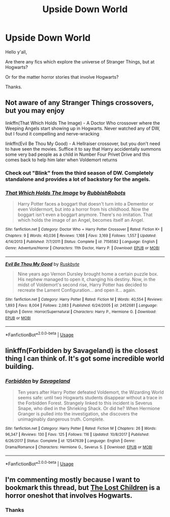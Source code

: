 #+TITLE: Upside Down World

* Upside Down World
:PROPERTIES:
:Author: ello_arry
:Score: 15
:DateUnix: 1545828949.0
:DateShort: 2018-Dec-26
:END:
Hello y'all,

Are there any fics which explore the universe of Stranger Things, but at Hogwarts?

Or for the matter horror stories that involve Hogwarts?

Thanks.


** Not aware of any Stranger Things crossovers, but you may enjoy

linkffn(That Which Holds The Image) - A Doctor Who crossover where the Weeping Angels start showing up in Hogwarts. Never watched any of DW, but I found it compelling and nerve-wracking

linkffn(Evil Be Thou My Good) - A Hellraiser crossover, but you don't need to have seen the movies. Suffice it to say that Harry accidentally summons some very bad people as a child in Number Four Privet Drive and this comes back to help him later when Voldemort returns
:PROPERTIES:
:Author: bgottfried91
:Score: 7
:DateUnix: 1545843011.0
:DateShort: 2018-Dec-26
:END:

*** Check out "Blink" from the third season of DW. Completely standalone and provides a lot of backstory for the angels.
:PROPERTIES:
:Author: AreYouOKAni
:Score: 3
:DateUnix: 1545845993.0
:DateShort: 2018-Dec-26
:END:


*** [[https://www.fanfiction.net/s/7156582/1/][*/That Which Holds The Image/*]] by [[https://www.fanfiction.net/u/1981006/RubbishRobots][/RubbishRobots/]]

#+begin_quote
  Harry Potter faces a boggart that doesn't turn into a Dementor or even Voldermort, but into a horror from his childhood. Now the boggart isn't even a boggart anymore. There's no imitation. That which holds the image of an Angel, becomes itself an Angel.
#+end_quote

^{/Site/:} ^{fanfiction.net} ^{*|*} ^{/Category/:} ^{Doctor} ^{Who} ^{+} ^{Harry} ^{Potter} ^{Crossover} ^{*|*} ^{/Rated/:} ^{Fiction} ^{K+} ^{*|*} ^{/Chapters/:} ^{9} ^{*|*} ^{/Words/:} ^{40,036} ^{*|*} ^{/Reviews/:} ^{1,168} ^{*|*} ^{/Favs/:} ^{3,169} ^{*|*} ^{/Follows/:} ^{1,557} ^{*|*} ^{/Updated/:} ^{4/14/2013} ^{*|*} ^{/Published/:} ^{7/7/2011} ^{*|*} ^{/Status/:} ^{Complete} ^{*|*} ^{/id/:} ^{7156582} ^{*|*} ^{/Language/:} ^{English} ^{*|*} ^{/Genre/:} ^{Adventure/Horror} ^{*|*} ^{/Characters/:} ^{11th} ^{Doctor,} ^{Harry} ^{P.} ^{*|*} ^{/Download/:} ^{[[http://www.ff2ebook.com/old/ffn-bot/index.php?id=7156582&source=ff&filetype=epub][EPUB]]} ^{or} ^{[[http://www.ff2ebook.com/old/ffn-bot/index.php?id=7156582&source=ff&filetype=mobi][MOBI]]}

--------------

[[https://www.fanfiction.net/s/2452681/1/][*/Evil Be Thou My Good/*]] by [[https://www.fanfiction.net/u/226550/Ruskbyte][/Ruskbyte/]]

#+begin_quote
  Nine years ago Vernon Dursley brought home a certain puzzle box. His nephew managed to open it, changing his destiny. Now, in the midst of Voldemort's second rise, Harry Potter has decided to recreate the Lament Configuration... and open it... again.
#+end_quote

^{/Site/:} ^{fanfiction.net} ^{*|*} ^{/Category/:} ^{Harry} ^{Potter} ^{*|*} ^{/Rated/:} ^{Fiction} ^{M} ^{*|*} ^{/Words/:} ^{40,554} ^{*|*} ^{/Reviews/:} ^{1,893} ^{*|*} ^{/Favs/:} ^{8,004} ^{*|*} ^{/Follows/:} ^{2,083} ^{*|*} ^{/Published/:} ^{6/24/2005} ^{*|*} ^{/id/:} ^{2452681} ^{*|*} ^{/Language/:} ^{English} ^{*|*} ^{/Genre/:} ^{Horror/Supernatural} ^{*|*} ^{/Characters/:} ^{Harry} ^{P.,} ^{Hermione} ^{G.} ^{*|*} ^{/Download/:} ^{[[http://www.ff2ebook.com/old/ffn-bot/index.php?id=2452681&source=ff&filetype=epub][EPUB]]} ^{or} ^{[[http://www.ff2ebook.com/old/ffn-bot/index.php?id=2452681&source=ff&filetype=mobi][MOBI]]}

--------------

*FanfictionBot*^{2.0.0-beta} | [[https://github.com/tusing/reddit-ffn-bot/wiki/Usage][Usage]]
:PROPERTIES:
:Author: FanfictionBot
:Score: 1
:DateUnix: 1545843037.0
:DateShort: 2018-Dec-26
:END:


** linkffn(Forbidden by Savageland) is the closest thing I can think of. It's got some incredible world building.
:PROPERTIES:
:Author: Flye_Autumne
:Score: 1
:DateUnix: 1545847668.0
:DateShort: 2018-Dec-26
:END:

*** [[https://www.fanfiction.net/s/12547639/1/][*/Forbidden/*]] by [[https://www.fanfiction.net/u/591462/Savageland][/Savageland/]]

#+begin_quote
  Ten years after Harry Potter defeated Voldemort, the Wizarding World seems safe: until two Hogwarts students disappear without a trace in the Forbidden Forest. Strangely linked to this incident is Severus Snape, who died in the Shrieking Shack. Or did he? When Hermione Granger is pulled into the investigation, she discovers the unimaginably dangerous truth. Complete.
#+end_quote

^{/Site/:} ^{fanfiction.net} ^{*|*} ^{/Category/:} ^{Harry} ^{Potter} ^{*|*} ^{/Rated/:} ^{Fiction} ^{M} ^{*|*} ^{/Chapters/:} ^{26} ^{*|*} ^{/Words/:} ^{96,347} ^{*|*} ^{/Reviews/:} ^{130} ^{*|*} ^{/Favs/:} ^{125} ^{*|*} ^{/Follows/:} ^{116} ^{*|*} ^{/Updated/:} ^{10/8/2017} ^{*|*} ^{/Published/:} ^{6/26/2017} ^{*|*} ^{/Status/:} ^{Complete} ^{*|*} ^{/id/:} ^{12547639} ^{*|*} ^{/Language/:} ^{English} ^{*|*} ^{/Genre/:} ^{Drama/Romance} ^{*|*} ^{/Characters/:} ^{Hermione} ^{G.,} ^{Severus} ^{S.} ^{*|*} ^{/Download/:} ^{[[http://www.ff2ebook.com/old/ffn-bot/index.php?id=12547639&source=ff&filetype=epub][EPUB]]} ^{or} ^{[[http://www.ff2ebook.com/old/ffn-bot/index.php?id=12547639&source=ff&filetype=mobi][MOBI]]}

--------------

*FanfictionBot*^{2.0.0-beta} | [[https://github.com/tusing/reddit-ffn-bot/wiki/Usage][Usage]]
:PROPERTIES:
:Author: FanfictionBot
:Score: 1
:DateUnix: 1545847683.0
:DateShort: 2018-Dec-26
:END:


** I'm commenting mostly because I want to bookmark this thread, but [[https://archiveofourown.org/works/10561940][The Lost Children]] is a horror oneshot that involves Hogwarts.
:PROPERTIES:
:Author: LittleMissPeachy6
:Score: 1
:DateUnix: 1545963356.0
:DateShort: 2018-Dec-28
:END:

*** Thanks
:PROPERTIES:
:Author: ello_arry
:Score: 1
:DateUnix: 1545994256.0
:DateShort: 2018-Dec-28
:END:

